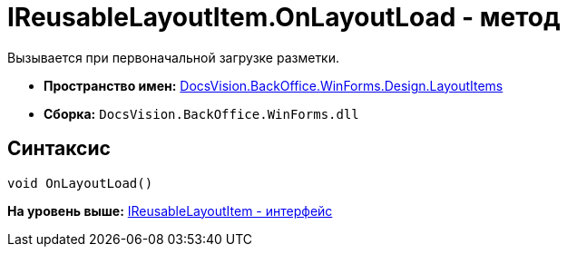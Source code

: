 = IReusableLayoutItem.OnLayoutLoad - метод

Вызывается при первоначальной загрузке разметки.

* [.keyword]*Пространство имен:* xref:LayoutItems_NS.adoc[DocsVision.BackOffice.WinForms.Design.LayoutItems]
* [.keyword]*Сборка:* [.ph .filepath]`DocsVision.BackOffice.WinForms.dll`

== Синтаксис

[source,pre,codeblock,language-csharp]
----
void OnLayoutLoad()
----

*На уровень выше:* xref:../../../../../../api/DocsVision/BackOffice/WinForms/Design/LayoutItems/IReusableLayoutItem_IN.adoc[IReusableLayoutItem - интерфейс]
